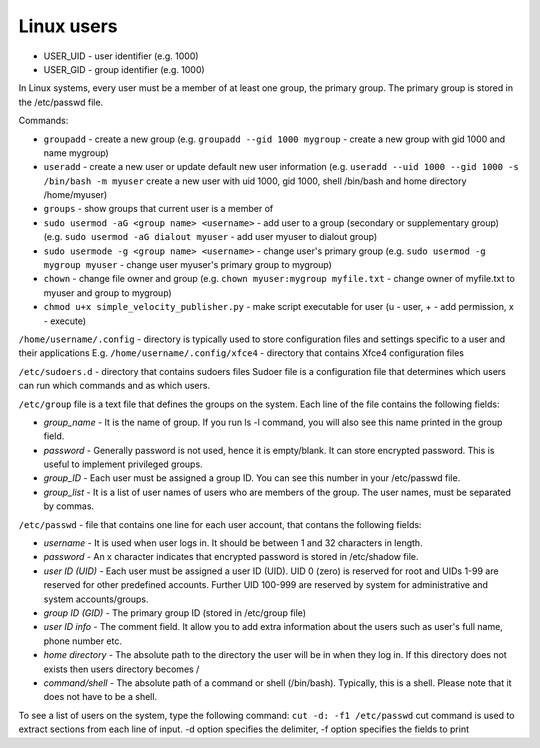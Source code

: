 ===========
Linux users
===========

* USER_UID - user identifier (e.g. 1000)  
* USER_GID - group identifier (e.g. 1000)  

In Linux systems, every user must be a member of at least one group, the primary group.  
The primary group is stored in the /etc/passwd file. 

Commands:

* ``groupadd`` - create a new group (e.g. ``groupadd --gid 1000 mygroup`` - create a new group with gid 1000 and name mygroup)
  
* ``useradd`` - create a new user or update default new user information  
  (e.g. ``useradd --uid 1000 --gid 1000 -s /bin/bash -m myuser``   
  create a new user with uid 1000, gid 1000, shell /bin/bash and home directory /home/myuser)  

* ``groups`` - show groups that current user is a member of

* ``sudo usermod -aG <group name> <username>`` - add user to a group (secondary or supplementary group) 
  (e.g. ``sudo usermod -aG dialout myuser`` - add user myuser to dialout group)

* ``sudo usermode -g <group name> <username>`` - change user's primary group 
  (e.g. ``sudo usermod -g mygroup myuser`` - change user myuser's primary group to mygroup)

* ``chown`` - change file owner and group (e.g. ``chown myuser:mygroup myfile.txt`` - change owner of myfile.txt to myuser and group to mygroup)

* ``chmod u+x simple_velocity_publisher.py`` - make script executable for user (u - user, + - add permission, x - execute)
  

``/home/username/.config`` - directory is typically used to store configuration files and settings specific to a user and their applications
E.g. ``/home/username/.config/xfce4`` - directory that contains Xfce4 configuration files

``/etc/sudoers.d`` - directory that contains sudoers files 
Sudoer file is a configuration file that determines which users can run which commands and as which users. 

``/etc/group`` file is a text file that defines the groups on the system.
Each line of the file contains the following fields:

* *group_name* - It is the name of group. If you run ls -l command, you will also see this name printed in the group field.
* *password* - Generally password is not used, hence it is empty/blank. It can store encrypted password. This is useful to implement privileged groups.
* *group_ID* - Each user must be assigned a group ID. You can see this number in your /etc/passwd file.
* *group_list* - It is a list of user names of users who are members of the group. The user names, must be separated by commas.

``/etc/passwd`` - file that contains one line for each user account, that contans the following fields:  

* *username* - It is used when user logs in. It should be between 1 and 32 characters in length.
* *password* - An x character indicates that encrypted password is stored in /etc/shadow file.
* *user ID (UID)* - Each user must be assigned a user ID (UID). UID 0 (zero) is reserved for root and UIDs 1-99 are reserved for  
  other predefined accounts. Further UID 100-999 are reserved by system for administrative and system accounts/groups.  
* *group ID (GID)* - The primary group ID (stored in /etc/group file)
* *user ID info* - The comment field. It allow you to add extra information about the users such as user's full name, phone number etc.
* *home directory* - The absolute path to the directory the user will be in when they log in. If this directory does not exists then users directory becomes /
* *command/shell* - The absolute path of a command or shell (/bin/bash). Typically, this is a shell. Please note that it does not have to be a shell.

To see a list of users on the system, type the following command: ``cut -d: -f1 /etc/passwd``
cut command is used to extract sections from each line of input. -d option specifies the delimiter, 
-f option specifies the fields to print 

